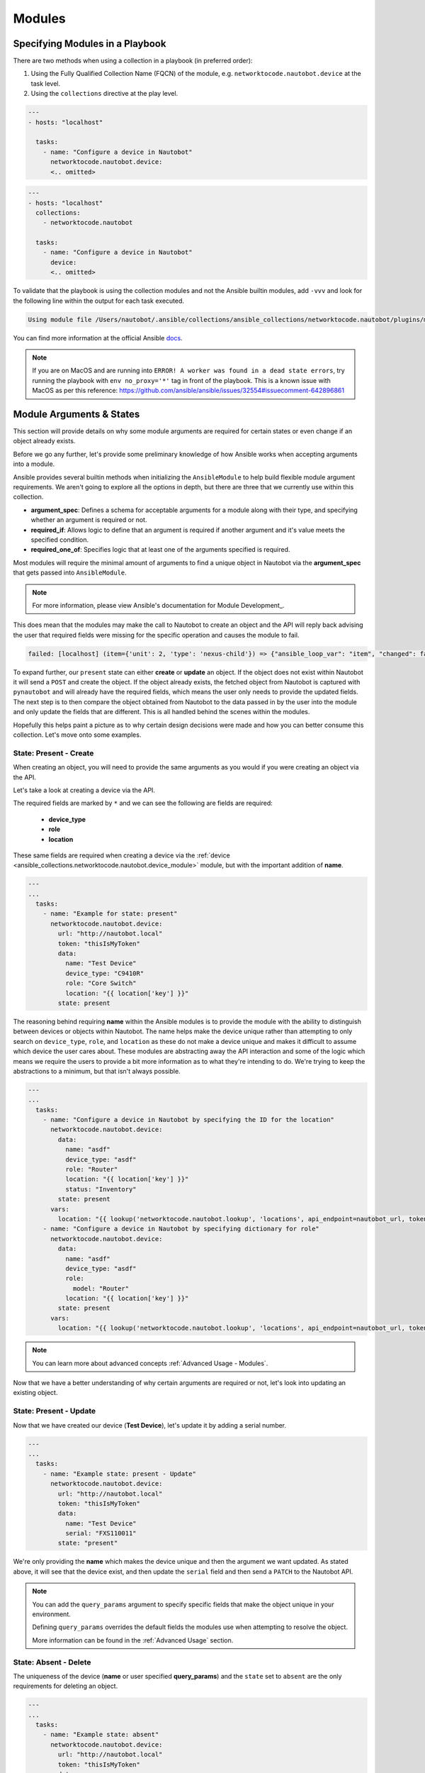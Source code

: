 Modules
===============

Specifying Modules in a Playbook
----------------------------------

There are two methods when using a collection in a playbook (in preferred order):

1. Using the Fully Qualified Collection Name (FQCN) of the module, e.g. ``networktocode.nautobot.device`` at the task level.
2. Using the ``collections`` directive at the play level.


.. code-block:: yaml

  ---
  - hosts: "localhost"
  
    tasks:
      - name: "Configure a device in Nautobot"
        networktocode.nautobot.device:
        <.. omitted>


.. code-block:: yaml

  ---
  - hosts: "localhost"
    collections:
      - networktocode.nautobot
    
    tasks:
      - name: "Configure a device in Nautobot"
        device:
        <.. omitted>


To validate that the playbook is using the collection modules and not the Ansible builtin modules, add ``-vvv`` and look for the following line within the output for each task executed.

.. code-block:: bash

   Using module file /Users/nautobot/.ansible/collections/ansible_collections/networktocode.nautobot/plugins/modules/device.py


You can find more information at the official Ansible docs_.

.. _docs: https://docs.ansible.com/ansible/latest/user_guide/collections_using.html#installing-collections

.. note:: If you are on MacOS and are running into ``ERROR! A worker was found in a dead state errors``, try running the playbook with ``env no_proxy='*'`` tag in front of the playbook. This is a known issue with MacOS as per this reference: https://github.com/ansible/ansible/issues/32554#issuecomment-642896861

Module Arguments & States
----------------------------

This section will provide details on why some module arguments are required for certain states or even change if an object already exists.

Before we go any further, let's provide some preliminary knowledge of how Ansible works when accepting arguments into a module. 

Ansible provides several builtin methods when initializing the ``AnsibleModule`` to help build flexible module argument requirements. We aren't going to explore all the options in depth, but there are three that we currently use within this collection.

- **argument_spec**: Defines a schema for acceptable arguments for a module along with their type, and specifying whether an argument is required or not.
- **required_if**: Allows logic to define that an argument is required if another argument and it's value meets the specified condition.
- **required_one_of**: Specifies logic that at least one of the arguments specified is required.

Most modules will require the minimal amount of arguments to find a unique object in Nautobot via the **argument_spec** that gets passed into ``AnsibleModule``.

.. _Module Development: https://docs.ansible.com/ansible/latest/dev_guide/developing_program_flow_modules.html#ansiblemodule
.. note:: For more information, please view Ansible's documentation for Module Development_.

This does mean that the modules may make the call to Nautobot to create an object and the API will reply back advising the user that required fields were missing for the specific operation and causes the module to fail.

.. code-block:: bash

  failed: [localhost] (item={'unit': 2, 'type': 'nexus-child'}) => {"ansible_loop_var": "item", "changed": false, "item": {"type": "nexus-child", "unit": 2}, "msg": "{\"role\":[\"This field is required.\"]}"}


To expand further, our ``present`` state can either **create** or **update** an object. If the object does not exist within Nautobot it will send a ``POST`` and create the object.
If the object already exists, the fetched object from Nautobot is captured with ``pynautobot`` and will already have the required fields, which means the user only needs to provide the updated fields.
The next step is to then compare the object obtained from Nautobot to the data passed in by the user into the module and only update the fields that are different. This is all handled behind the scenes within the modules.

Hopefully this helps paint a picture as to why certain design decisions were made and how you can better consume this collection. Let's move onto some examples.

State: Present - Create
+++++++++++++++++++++++++++++

When creating an object, you will need to provide the same arguments as you would if you were creating an object via the API.

Let's take a look at creating a device via the API.

.. image:: ./media/api_device_post.png
  :scale: 35 %

The required fields are marked by ``*`` and we can see the following are fields are required:

  - **device_type**
  - **role**
  - **location**

These same fields are required when creating a device via the :ref:`device <ansible_collections.networktocode.nautobot.device_module>` module, but with the important addition of **name**.

.. code-block:: yaml

  ---
  ...
    tasks:
      - name: "Example for state: present"
        networktocode.nautobot.device:
          url: "http://nautobot.local"
          token: "thisIsMyToken"
          data:
            name: "Test Device"
            device_type: "C9410R"
            role: "Core Switch"
            location: "{{ location['key'] }}"
          state: present

The reasoning behind requiring **name** within the Ansible modules is to provide the module with the ability to distinguish between devices or objects within Nautobot. The name helps make the device unique rather than attempting to only
search on ``device_type``, ``role``, and ``location`` as these do not make a device unique and makes it difficult to assume which device the user cares about.
These modules are abstracting away the API interaction and some of the logic which means we require the users to provide a bit more information as to what they're intending to do. We're trying to keep the abstractions to a minimum,
but that isn't always possible.

.. code-block:: yaml

  ---
  ...
    tasks:
      - name: "Configure a device in Nautobot by specifying the ID for the location"
        networktocode.nautobot.device:
          data:
            name: "asdf"
            device_type: "asdf"
            role: "Router"
            location: "{{ location['key'] }}"
            status: "Inventory"
          state: present
        vars:
          location: "{{ lookup('networktocode.nautobot.lookup', 'locations', api_endpoint=nautobot_url, token=nautobot_token, api_filter='name=\"Child Location\" parent=\"Parent Location\"') }}"
      - name: "Configure a device in Nautobot by specifying dictionary for role"
        networktocode.nautobot.device:
          data:
            name: "asdf"
            device_type: "asdf"
            role:
              model: "Router"
            location: "{{ location['key'] }}"
          state: present
        vars:
          location: "{{ lookup('networktocode.nautobot.lookup', 'locations', api_endpoint=nautobot_url, token=nautobot_token, api_filter='name=\"Child Location\" parent=\"Parent Location\"') }}"

.. note:: You can learn more about advanced concepts :ref:`Advanced Usage - Modules`.

Now that we have a better understanding of why certain arguments are required or not, let's look into updating an existing object.

State: Present - Update
+++++++++++++++++++++++++++++

Now that we have created our device (**Test Device**), let's update it by adding a serial number.

.. code-block:: yaml

  ---
  ...
    tasks:
      - name: "Example state: present - Update"
        networktocode.nautobot.device:
          url: "http://nautobot.local"
          token: "thisIsMyToken"
          data:
            name: "Test Device"
            serial: "FXS110011"
          state: "present"

We're only providing the **name** which makes the device unique and then the argument we want updated. As stated above, it will see that the device exist, and then update the ``serial`` field and then send a
``PATCH`` to the Nautobot API.

.. note::
  You can add the ``query_params`` argument to specify specific fields that make the object unique in your environment.

  Defining ``query_params`` overrides the default fields the modules use when attempting to resolve the object.

  More information can be found in the :ref:`Advanced Usage` section.


State: Absent - Delete
+++++++++++++++++++++++++++++

The uniqueness of the device (**name** or user specified **query_params**) and the ``state`` set to ``absent`` are the only requirements for deleting an object.

.. code-block:: yaml

  ---
  ...
    tasks:
      - name: "Example state: absent"
        networktocode.nautobot.device:
          url: "http://nautobot.local"
          token: "thisIsMyToken"
          data:
            name: "Test Device"
          state: "absent"

Tags
+++++++++++++++

Not all models support tags, but several of them do so I wanted to talk a little bit more about them outside of a module context since they're
applied the same irregardless of which module you're using.

.. note::
  Tags changed significantly starting Nautobot 2.10.

  We will not be covering pre-2.10 tags within these docs.

Tags are now a model within Nautobot and require being resolved like any other model such as ``device_type`` shown above. This requires the user to provide a list of dictionaries
that specify fields that are unique to each tag.

.. code-block:: yaml

  ---
  ...
    tasks:
      - name: "Example using tags"
        networktocode.nautobot.device:
          url: "http://nautobot.local"
          token: "thisIsMyToken"
          data:
            name: "Test Device"
            tags:
              - name: "My New Tag1"
              - name: "My New Tag2"
          state: "present"

.. warning:: Everything discussed above can be applied to each module, but may need to swap out any arguments for module specific arguments.
